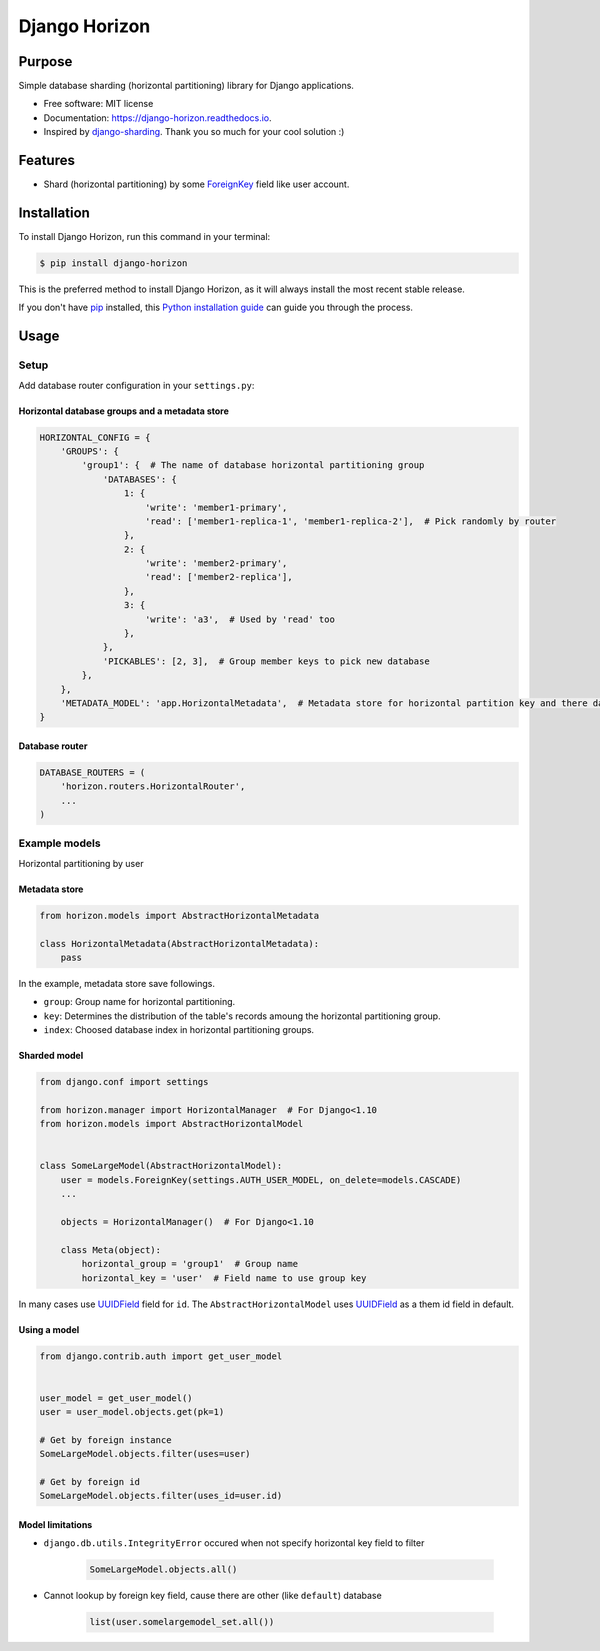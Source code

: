 ==============
Django Horizon
==============

.. image:: https://travis-ci.org/uncovertruth/django-horizon.svg?branch=master
    :target: https://travis-ci.org/uncovertruth/django-horizon

.. image:: https://codecov.io/gh/uncovertruth/django-horizon/branch/master/graph/badge.svg
    :target: https://codecov.io/gh/uncovertruth/django-horizon

.. image:: https://readthedocs.org/projects/django-horizon/badge/?version=latest
    :target: http://django-horizon.readthedocs.io/en/latest/?badge=latest
    :alt: Documentation Status

.. image:: https://pyup.io/repos/github/uncovertruth/django-horizon/shield.svg
    :target: https://pyup.io/repos/github/uncovertruth/django-horizon/
    :alt: Updates

.. image:: https://pyup.io/repos/github/uncovertruth/django-horizon/python-3-shield.svg
    :target: https://pyup.io/repos/github/uncovertruth/django-horizon/
    :alt: Python 3

.. image:: https://img.shields.io/pypi/v/django-horizon.svg
    :target: https://pypi.python.org/pypi/django-horizon


Purpose
-------

Simple database sharding (horizontal partitioning) library for Django applications.


* Free software: MIT license
* Documentation: https://django-horizon.readthedocs.io.
* Inspired by django-sharding_. Thank you so much for your cool solution :)

.. _django-sharding: https://github.com/JBKahn/django-sharding


.. image:: https://raw.githubusercontent.com/uncovertruth/django-horizon/master/docs/_static/logo.jpg
    :alt: Logo


Features
--------

* Shard (horizontal partitioning) by some ForeignKey_ field like user account.

.. _ForeignKey: https://docs.djangoproject.com/en/dev/ref/models/fields/#django.db.models.ForeignKey

Installation
------------

To install Django Horizon, run this command in your terminal:

.. code-block:: console

    $ pip install django-horizon

This is the preferred method to install Django Horizon, as it will always install the most recent stable release.

If you don't have `pip`_ installed, this `Python installation guide`_ can guide
you through the process.

.. _pip: https://pip.pypa.io
.. _Python installation guide: http://docs.python-guide.org/en/latest/starting/installation/

Usage
-----

Setup
^^^^^

Add database router configuration in your ``settings.py``:

Horizontal database groups and a metadata store
"""""""""""""""""""""""""""""""""""""""""""""""

.. code-block:: python

    HORIZONTAL_CONFIG = {
        'GROUPS': {
            'group1': {  # The name of database horizontal partitioning group
                'DATABASES': {
                    1: {
                        'write': 'member1-primary',
                        'read': ['member1-replica-1', 'member1-replica-2'],  # Pick randomly by router
                    },
                    2: {
                        'write': 'member2-primary',
                        'read': ['member2-replica'],
                    },
                    3: {
                        'write': 'a3',  # Used by 'read' too
                    },
                },
                'PICKABLES': [2, 3],  # Group member keys to pick new database
            },
        },
        'METADATA_MODEL': 'app.HorizontalMetadata',  # Metadata store for horizontal partition key and there database
    }

Database router
"""""""""""""""

.. code-block:: python

    DATABASE_ROUTERS = (
        'horizon.routers.HorizontalRouter',
        ...
    )

Example models
^^^^^^^^^^^^^^

Horizontal partitioning by user

Metadata store
""""""""""""""

.. code-block:: python

    from horizon.models import AbstractHorizontalMetadata

    class HorizontalMetadata(AbstractHorizontalMetadata):
        pass

In the example, metadata store save followings.

- ``group``: Group name for horizontal partitioning.
- ``key``: Determines the distribution of the table's records amoung the horizontal partitioning group.
- ``index``: Choosed database index in horizontal partitioning groups.

Sharded model
"""""""""""""

.. code-block:: python

    from django.conf import settings

    from horizon.manager import HorizontalManager  # For Django<1.10
    from horizon.models import AbstractHorizontalModel


    class SomeLargeModel(AbstractHorizontalModel):
        user = models.ForeignKey(settings.AUTH_USER_MODEL, on_delete=models.CASCADE)
        ...

        objects = HorizontalManager()  # For Django<1.10

        class Meta(object):
            horizontal_group = 'group1'  # Group name
            horizontal_key = 'user'  # Field name to use group key

In many cases use UUIDField_ field for ``id``.
The ``AbstractHorizontalModel`` uses UUIDField_ as a them id field in default.

.. _UUIDField: https://docs.djangoproject.com/en/dev/ref/models/fields/#uuidfield

Using a model
"""""""""""""

.. code-block:: python

    from django.contrib.auth import get_user_model


    user_model = get_user_model()
    user = user_model.objects.get(pk=1)

    # Get by foreign instance
    SomeLargeModel.objects.filter(uses=user)

    # Get by foreign id
    SomeLargeModel.objects.filter(uses_id=user.id)

Model limitations
"""""""""""""""""

* ``django.db.utils.IntegrityError`` occured when not specify horizontal key field to filter

    .. code-block:: python

        SomeLargeModel.objects.all()

* Cannot lookup by foreign key field, cause there are other (like ``default``) database

    .. code-block:: python

        list(user.somelargemodel_set.all())
